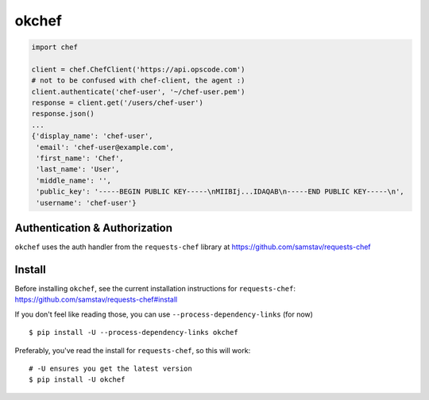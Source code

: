 okchef
======

| |Circle CI|

.. code:: python


    import chef

    client = chef.ChefClient('https://api.opscode.com')
    # not to be confused with chef-client, the agent :)
    client.authenticate('chef-user', '~/chef-user.pem')
    response = client.get('/users/chef-user')
    response.json()
    ...
    {'display_name': 'chef-user',
     'email': 'chef-user@example.com',
     'first_name': 'Chef',
     'last_name': 'User',
     'middle_name': '',
     'public_key': '-----BEGIN PUBLIC KEY-----\nMIIBIj...IDAQAB\n-----END PUBLIC KEY-----\n',
     'username': 'chef-user'}

Authentication & Authorization
------------------------------

``okchef`` uses the auth handler from the ``requests-chef`` library at
https://github.com/samstav/requests-chef

Install
-------

Before installing ``okchef``, see the current installation instructions
for ``requests-chef``: https://github.com/samstav/requests-chef#install

If you don't feel like reading those, you can use
``--process-dependency-links`` (for now)

::

    $ pip install -U --process-dependency-links okchef

Preferably, you've read the install for ``requests-chef``, so this will
work:

::

    # -U ensures you get the latest version
    $ pip install -U okchef

.. |Circle CI| image:: https://circleci.com/gh/samstav/okchef.svg?style=svg
   :target: https://circleci.com/gh/samstav/okchef
